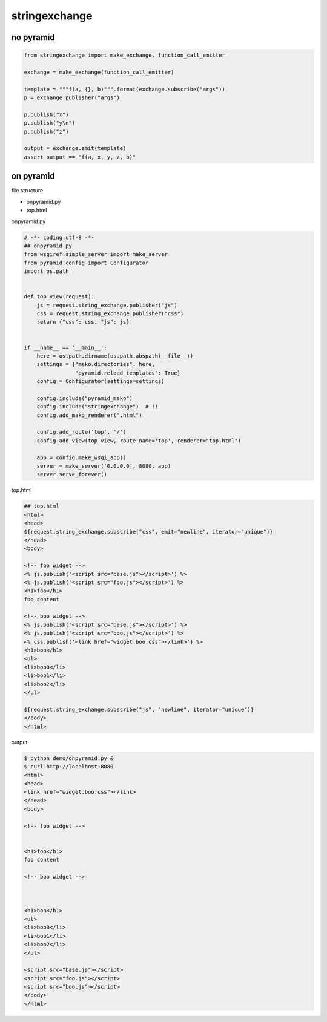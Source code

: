 stringexchange
========================================

no pyramid
^^^^^^^^^^^^^^^^^^^^^^^^^^^^^^^^^^^^^^^^

.. code:: python

    from stringexchange import make_exchange, function_call_emitter

    exchange = make_exchange(function_call_emitter)

    template = """f(a, {}, b)""".format(exchange.subscribe("args"))
    p = exchange.publisher("args")

    p.publish("x")
    p.publish("y\n")
    p.publish("z")

    output = exchange.emit(template)
    assert output == "f(a, x, y, z, b)"

on pyramid
^^^^^^^^^^^^^^^^^^^^^^^^^^^^^^^^^^^^^^^^

file structure

- onpyramid.py
- top.html

onpyramid.py

.. code:: python

    # -*- coding:utf-8 -*-
    ## onpyramid.py
    from wsgiref.simple_server import make_server
    from pyramid.config import Configurator
    import os.path


    def top_view(request):
        js = request.string_exchange.publisher("js")
        css = request.string_exchange.publisher("css")
        return {"css": css, "js": js}


    if __name__ == '__main__':
        here = os.path.dirname(os.path.abspath(__file__))
        settings = {"mako.directories": here,
                    "pyramid.reload_templates": True}
        config = Configurator(settings=settings)

        config.include("pyramid_mako")
        config.include("stringexchange")  # !!
        config.add_mako_renderer(".html")

        config.add_route('top', '/')
        config.add_view(top_view, route_name='top', renderer="top.html")

        app = config.make_wsgi_app()
        server = make_server('0.0.0.0', 8080, app)
        server.serve_forever()

top.html

.. code:: html

    ## top.html
    <html>
    <head>
    ${request.string_exchange.subscribe("css", emit="newline", iterator="unique")}
    </head>
    <body>
    
    <!-- foo widget -->
    <% js.publish('<script src="base.js"></script>') %>
    <% js.publish('<script src="foo.js"></script>') %>
    <h1>foo</h1>
    foo content
    
    <!-- boo widget -->
    <% js.publish('<script src="base.js"></script>') %>
    <% js.publish('<script src="boo.js"></script>') %>
    <% css.publish('<link href="widget.boo.css"></link>') %>
    <h1>boo</h1>
    <ul>
    <li>boo0</li>
    <li>boo1</li>
    <li>boo2</li>
    </ul>
    
    ${request.string_exchange.subscribe("js", "newline", iterator="unique")}
    </body>
    </html>

output

.. code:: bash

    $ python demo/onpyramid.py &
    $ curl http://localhost:8080
    <html>
    <head>
    <link href="widget.boo.css"></link>
    </head>
    <body>
    
    <!-- foo widget -->
    
    
    <h1>foo</h1>
    foo content
    
    <!-- boo widget -->
    
    
    
    <h1>boo</h1>
    <ul>
    <li>boo0</li>
    <li>boo1</li>
    <li>boo2</li>
    </ul>
    
    <script src="base.js"></script>
    <script src="foo.js"></script>
    <script src="boo.js"></script>
    </body>
    </html>
